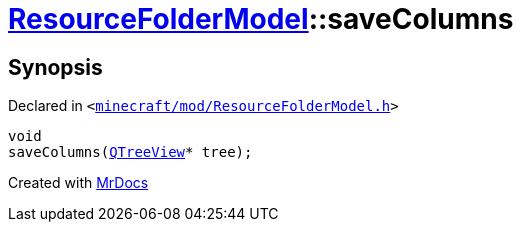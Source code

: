 [#ResourceFolderModel-saveColumns]
= xref:ResourceFolderModel.adoc[ResourceFolderModel]::saveColumns
:relfileprefix: ../
:mrdocs:


== Synopsis

Declared in `&lt;https://github.com/PrismLauncher/PrismLauncher/blob/develop/launcher/minecraft/mod/ResourceFolderModel.h#L162[minecraft&sol;mod&sol;ResourceFolderModel&period;h]&gt;`

[source,cpp,subs="verbatim,replacements,macros,-callouts"]
----
void
saveColumns(xref:QTreeView.adoc[QTreeView]* tree);
----



[.small]#Created with https://www.mrdocs.com[MrDocs]#
